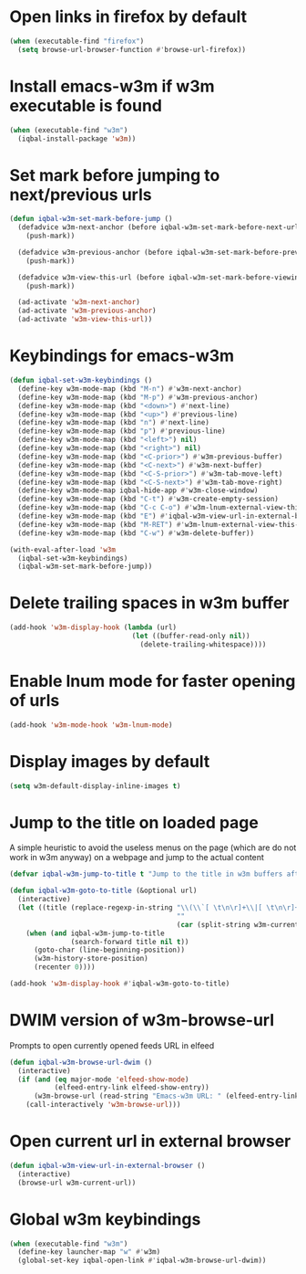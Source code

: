 * Open links in firefox by default
  #+BEGIN_SRC emacs-lisp
    (when (executable-find "firefox")
      (setq browse-url-browser-function #'browse-url-firefox))
  #+END_SRC


* Install emacs-w3m if w3m executable is found
   #+BEGIN_SRC emacs-lisp
     (when (executable-find "w3m")
       (iqbal-install-package 'w3m))
   #+END_SRC


* Set mark before jumping to next/previous urls
   #+BEGIN_SRC emacs-lisp
     (defun iqbal-w3m-set-mark-before-jump ()
       (defadvice w3m-next-anchor (before iqbal-w3m-set-mark-before-next-url (&rest args))
         (push-mark))

       (defadvice w3m-previous-anchor (before iqbal-w3m-set-mark-before-previous-url (&rest args))
         (push-mark))

       (defadvice w3m-view-this-url (before iqbal-w3m-set-mark-before-viewing-url (&rest args))
         (push-mark))

       (ad-activate 'w3m-next-anchor)
       (ad-activate 'w3m-previous-anchor)
       (ad-activate 'w3m-view-this-url))
   #+END_SRC


* Keybindings for emacs-w3m
   #+BEGIN_SRC emacs-lisp
     (defun iqbal-set-w3m-keybindings ()
       (define-key w3m-mode-map (kbd "M-n") #'w3m-next-anchor)
       (define-key w3m-mode-map (kbd "M-p") #'w3m-previous-anchor)
       (define-key w3m-mode-map (kbd "<down>") #'next-line)
       (define-key w3m-mode-map (kbd "<up>") #'previous-line)
       (define-key w3m-mode-map (kbd "n") #'next-line)
       (define-key w3m-mode-map (kbd "p") #'previous-line)
       (define-key w3m-mode-map (kbd "<left>") nil)
       (define-key w3m-mode-map (kbd "<right>") nil)
       (define-key w3m-mode-map (kbd "<C-prior>") #'w3m-previous-buffer)
       (define-key w3m-mode-map (kbd "<C-next>") #'w3m-next-buffer)
       (define-key w3m-mode-map (kbd "<C-S-prior>") #'w3m-tab-move-left)
       (define-key w3m-mode-map (kbd "<C-S-next>") #'w3m-tab-move-right)
       (define-key w3m-mode-map iqbal-hide-app #'w3m-close-window)
       (define-key w3m-mode-map (kbd "C-t") #'w3m-create-empty-session)
       (define-key w3m-mode-map (kbd "C-c C-o") #'w3m-lnum-external-view-this-url)
       (define-key w3m-mode-map (kbd "E") #'iqbal-w3m-view-url-in-external-browser)
       (define-key w3m-mode-map (kbd "M-RET") #'w3m-lnum-external-view-this-url)
       (define-key w3m-mode-map (kbd "C-w") #'w3m-delete-buffer))

     (with-eval-after-load 'w3m
       (iqbal-set-w3m-keybindings)
       (iqbal-w3m-set-mark-before-jump))
   #+END_SRC


* Delete trailing spaces in w3m buffer
   #+BEGIN_SRC emacs-lisp
     (add-hook 'w3m-display-hook (lambda (url)
                                   (let ((buffer-read-only nil))
                                     (delete-trailing-whitespace))))
   #+END_SRC


* Enable lnum mode for faster opening of urls
   #+BEGIN_SRC emacs-lisp
     (add-hook 'w3m-mode-hook 'w3m-lnum-mode)
   #+END_SRC


* Display images by default
  #+BEGIN_SRC emacs-lisp
    (setq w3m-default-display-inline-images t)
  #+END_SRC


* Jump to the title on loaded page
  A simple heuristic to avoid the useless menus on the page (which are do not
  work in w3m anyway) on a webpage and jump to the actual content
  #+BEGIN_SRC emacs-lisp
    (defvar iqbal-w3m-jump-to-title t "Jump to the title in w3m buffers after the page loads")

    (defun iqbal-w3m-goto-to-title (&optional url)
      (interactive)
      (let ((title (replace-regexp-in-string "\\(\\`[ \t\n\r]+\\|[ \t\n\r]+\\'\\)"
                                             ""
                                             (car (split-string w3m-current-title "\\( - \\| | \\)")))))
        (when (and iqbal-w3m-jump-to-title
                   (search-forward title nil t))
          (goto-char (line-beginning-position))
          (w3m-history-store-position)
          (recenter 0))))

    (add-hook 'w3m-display-hook #'iqbal-w3m-goto-to-title)
  #+END_SRC


* DWIM version of w3m-browse-url
   Prompts to open currently opened feeds URL in elfeed
   #+BEGIN_SRC emacs-lisp
     (defun iqbal-w3m-browse-url-dwim ()
       (interactive)
       (if (and (eq major-mode 'elfeed-show-mode)
                (elfeed-entry-link elfeed-show-entry))
           (w3m-browse-url (read-string "Emacs-w3m URL: " (elfeed-entry-link elfeed-show-entry)))
         (call-interactively 'w3m-browse-url)))
   #+END_SRC


* Open current url in external browser
  #+BEGIN_SRC emacs-lisp
    (defun iqbal-w3m-view-url-in-external-browser ()
      (interactive)
      (browse-url w3m-current-url))
  #+END_SRC


* Global w3m keybindings
  #+BEGIN_SRC emacs-lisp
    (when (executable-find "w3m")
      (define-key launcher-map "w" #'w3m)
      (global-set-key iqbal-open-link #'iqbal-w3m-browse-url-dwim))
  #+END_SRC
